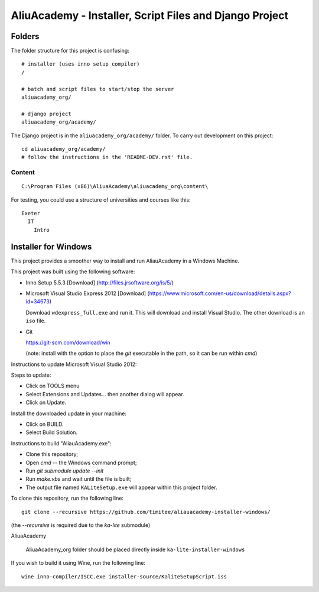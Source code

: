 AliuAcademy - Installer, Script Files and Django Project
********************************************************

Folders
=======

The folder structure for this project is confusing::

  # installer (uses inno setup compiler)
  /

  # batch and script files to start/stop the server
  aliuacademy_org/

  # django project
  aliuacademy_org/academy/

The Django project is in the ``aliuacademy_org/academy/`` folder.  To carry out
development on this project::

  cd aliuacademy_org/academy/
  # follow the instructions in the 'README-DEV.rst' file.

Content
-------

::

  C:\Program Files (x86)\AliuaAcademy\aliuacademy_org\content\

For testing, you could use a structure of universities and courses like this::

  Exeter
    IT
      Intro

Installer for Windows
=====================

This project provides a smoother way to install and run AliauAcademy in a
Windows Machine.

This project was built using the following software:

- Inno Setup 5.5.3 [Download] (http://files.jrsoftware.org/is/5/)
- Microsoft Visual Studio Express 2012 [Download]
  (https://www.microsoft.com/en-us/download/details.aspx?id=34673)

  Download ``wdexpress_full.exe`` and run it.  This will download and install
  Visual Studio.  The other download is an ``iso`` file.

- Git

  https://git-scm.com/download/win

  (note: install with the option to place the `git` executable in the path,
  so it can be run within `cmd`)

Instructions to update Microsoft Visual Studio 2012:

Steps to update:

- Click on TOOLS menu
- Select Extensions and Updates... then another dialog will appear.
- Click on Update.

Install the downloaded update in your machine:

- Click on BUILD.
- Select Build Solution.

Instructions to build "AliauAcademy.exe":

- Clone this repository;
- Open `cmd` -- the Windows command prompt;
- Run `git submodule update --init`
- Run `make.vbs` and wait until the file is built;
- The output file named ``KALiteSetup.exe`` will appear within this project
  folder.

To clone this repository, run the following line::

  git clone --recursive https://github.com/timitee/aliauacademy-installer-windows/

(the `--recursive` is required due to the `ka-lite` submodule)

AliuaAcademy

  AliuaAcademy_org folder should be placed directly inside
  ``ka-lite-installer-windows``

If you wish to build it using Wine, run the following line::

  wine inno-compiler/ISCC.exe installer-source/KaliteSetupScript.iss
